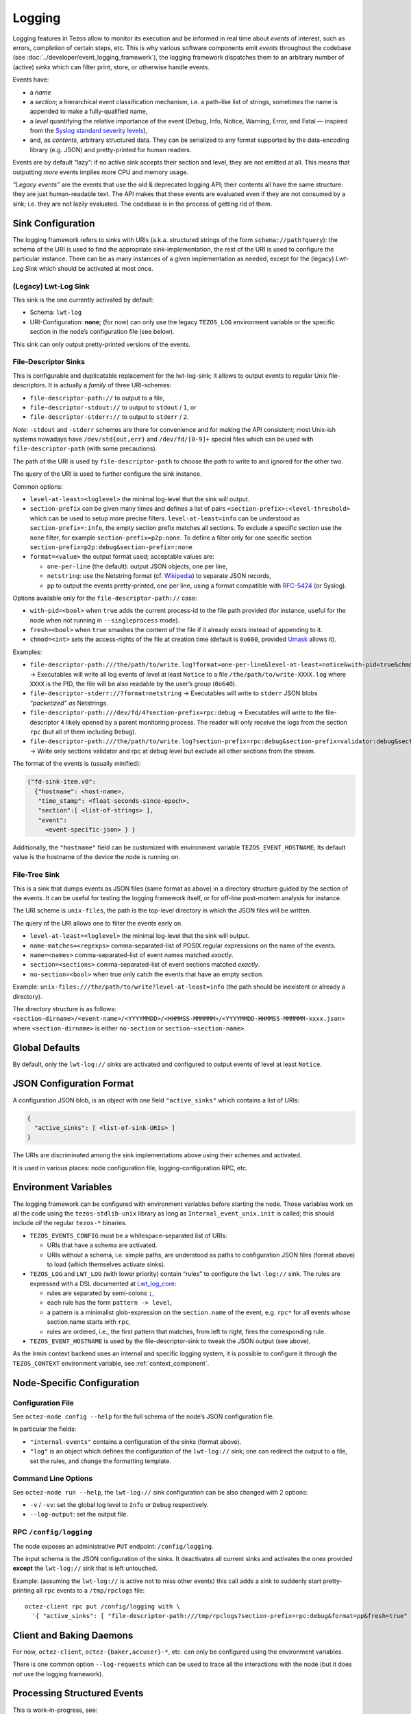 Logging
=======

Logging features in Tezos allow to monitor its execution and be informed in real
time about *events* of interest, such as errors, completion of certain steps,
etc. This is why various software components emit *events* throughout the
codebase (see :doc:`../developer/event_logging_framework`), the logging
framework dispatches them to an arbitrary number of (active) *sinks* which can
filter print, store, or otherwise handle events.

Events have:

- a *name*
- a *section*; a hierarchical event classification mechanism, i.e. a path-like
  list of strings, sometimes the name is appended to make a fully-qualified
  name,
- a *level* quantifying the relative importance of the event (Debug, Info,
  Notice, Warning, Error, and Fatal — inspired from the
  `Syslog standard severity levels <https://en.wikipedia.org/wiki/Syslog#Severity_level>`_),
- and, as *contents*, arbitrary structured data. They can be serialized to any
  format supported by the data-encoding library (e.g. JSON) and pretty-printed
  for human readers.

Events are by default “lazy”: if no active sink accepts their section and level,
they are not emitted at all. This means that outputting *more* events
implies more CPU and memory usage.

*“Legacy events”* are the events that use the old & deprecated logging API;
their contents all have the same structure: they are just human-readable
text. The API makes that these events are evaluated even if they are not
consumed by a sink; i.e. they are not lazily evaluated.  The codebase is in the
process of getting rid of them.

Sink Configuration
-------------------

The logging framework refers to sinks with URIs (a.k.a.  structured strings of
the form ``schema://path?query``): the schema of the URI is used to find the
appropriate sink-implementation, the rest of the URI is used to configure the
particular instance. There can be as many instances of a given implementation as
needed, except for the (legacy) *Lwt-Log Sink* which should be activated at most
once.

(Legacy) Lwt-Log Sink
~~~~~~~~~~~~~~~~~~~~~

This sink is the one currently activated by default:

-  Schema: ``lwt-log``
-  URI-Configuration: **none**; (for now) can only use the legacy
   ``TEZOS_LOG`` environment variable or the specific section in the
   node’s configuration file (see below).

This sink can only output pretty-printed versions of the events.

File-Descriptor Sinks
~~~~~~~~~~~~~~~~~~~~~

This is configurable and duplicatable replacement for the lwt-log-sink;
it allows to output events to regular Unix file-descriptors. It is
actually a *family* of three URI-schemes:

-  ``file-descriptor-path://`` to output to a file,
-  ``file-descriptor-stdout://`` to output to ``stdout`` / ``1``, or
-  ``file-descriptor-stderr://`` to output to ``stderr`` / ``2``.

*Note:* ``-stdout`` and ``-stderr`` schemes are there for convenience
and for making the API consistent; most Unix-ish systems nowadays have
``/dev/std{out,err}`` and ``/dev/fd/[0-9]+`` special files which can be
used with ``file-descriptor-path`` (with some precautions).

The path of the URI is used by ``file-descriptor-path`` to choose the
path to write to and ignored for the other two.

The query of the URI is used to further configure the sink instance.

Common options:

-  ``level-at-least=<loglevel>`` the minimal log-level that the sink
   will output.
-  ``section-prefix`` can be given many times and defines a list of
   pairs ``<section-prefix>:<level-threshold>`` which can be used to
   setup more precise filters. ``level-at-least=info`` can be understood
   as ``section-prefix=:info``, the empty section prefix matches all
   sections. To exclude a specific section use the ``none`` filter, for
   example ``section-prefix=p2p:none``. To define a filter only for
   one specific section ``section-prefix=p2p:debug&section-prefix=:none``
-  ``format=<value>`` the output format used; acceptable values are:

   -  ``one-per-line`` (the default): output JSON objects, one per line,
   -  ``netstring``: use the Netstring format
      (cf. `Wikipedia <https://en.wikipedia.org/wiki/Netstring>`__) to
      separate JSON records,
   -  ``pp`` to output the events pretty-printed, one per line, using a
      format compatible with
      `RFC-5424 <https://www.rfc-editor.org/rfc/rfc5424#section-6>`__ (or
      Syslog).

Options available only for the ``file-descriptor-path://`` case:

-  ``with-pid=<bool>`` when ``true`` adds the current process-id to the
   file path provided (for instance, useful for the node when not
   running in ``--singleprocess`` mode).
-  ``fresh=<bool>`` when ``true`` smashes the content of the file if it
   already exists instead of appending to it.
-  ``chmod=<int>`` sets the access-rights of the file at creation time
   (default is ``0o600``, provided
   `Umask <https://en.wikipedia.org/wiki/Umask>`__ allows it).

Examples:

-  ``file-descriptor-path:///the/path/to/write.log?format=one-per-line&level-at-least=notice&with-pid=true&chmod=0o640``
   → Executables will write all log events of level at least ``Notice``
   to a file ``/the/path/to/write-XXXX.log`` where ``XXXX`` is the PID,
   the file will be also readable by the user’s group (``0o640``).
-  ``file-descriptor-stderr://?format=netstring`` → Executables will
   write to ``stderr`` JSON blobs *“packetized” as* Netstrings.
-  ``file-descriptor-path:///dev/fd/4?section-prefix=rpc:debug`` →
   Executables will write to the file-descriptor ``4`` likely opened by
   a parent monitoring process. The reader will only receive the logs
   from the section ``rpc`` (but all of them including ``Debug``).
-  ``file-descriptor-path:///the/path/to/write.log?section-prefix=rpc:debug&section-prefix=validator:debug&section-prefix=:none"``
   → Write only sections validator and rpc at debug level but exclude all
   other sections from the stream.

The format of the events is (usually minified):

.. code:: javascript

   {"fd-sink-item.v0":
     {"hostname": <host-name>,
      "time_stamp": <float-seconds-since-epoch>,
      "section":[ <list-of-strings> ],
      "event":
        <event-specific-json> } }


Additionally, the ``"hostname"`` field can be customized with environment
variable ``TEZOS_EVENT_HOSTNAME``; Its default value is the hostname of the
device the node is running on.



File-Tree Sink
~~~~~~~~~~~~~~

This is a sink that dumps events as JSON files (same format as above)
in a directory structure guided by the section of the events. It can be
useful for testing the logging framework itself, or for off-line
post-mortem analysis for instance.

The URI scheme is ``unix-files``, the path is the top-level directory in
which the JSON files will be written.

The query of the URI allows one to filter the events early on.

-  ``level-at-least=<loglevel>`` the minimal log-level that the sink
   will output.
-  ``name-matches=<regexps>`` comma-separated-list of POSIX regular
   expressions on the name of the events.
-  ``name=<names>`` comma-separated-list of event names matched
   *exactly*.
-  ``section=<sections>`` comma-separated-list of event sections matched
   *exactly*.
-  ``no-section=<bool>`` when true only catch the events that have an
   empty section.

Example: ``unix-files:///the/path/to/write?level-at-least=info`` (the
path should be inexistent or already a directory).

The directory structure is as follows:
``<section-dirname>/<event-name>/<YYYYMMDD>/<HHMMSS-MMMMMM>/<YYYYMMDD-HHMMSS-MMMMMM-xxxx.json>``
where ``<section-dirname>`` is either ``no-section`` or
``section-<section-name>``.

Global Defaults
---------------

By default, only the ``lwt-log://`` sinks are activated and configured to
output events of level at least ``Notice``.

JSON Configuration Format
-------------------------

A configuration JSON blob, is an object with one field ``"active_sinks"``
which contains a list of URIs:

.. code:: javascript

   {
     "active_sinks": [ <list-of-sink-URIs> ]
   }

The URIs are discriminated among the sink implementations above using
their schemes and activated.

It is used in various places: node configuration file,
logging-configuration RPC, etc.

Environment Variables
---------------------

The logging framework can be configured with environment variables
before starting the node. Those variables work on all the code using the
``tezos-stdlib-unix`` library as long as ``Internal_event_unix.init`` is
called; this should include *all* the regular ``tezos-*`` binaries.

-  ``TEZOS_EVENTS_CONFIG`` must be a whitespace-separated list of URIs:

   -  URIs that have a schema are activated.
   -  URIs without a schema, i.e. simple paths, are understood as paths
      to configuration JSON files (format above) to load (which
      themselves activate sinks).

-  ``TEZOS_LOG`` and ``LWT_LOG`` (with lower priority) contain “rules”
   to configure the ``lwt-log://`` sink. The rules are expressed with a
   DSL documented at
   `Lwt_log_core <https://ocsigen.org/lwt/3.2.1/api/Lwt_log_core>`__:

   -  rules are separated by semi-colons ``;``,
   -  each rule has the form ``pattern -> level``,
   -  a pattern is a minimalist glob-expression on the ``section.name`` of
      the event, e.g. ``rpc*`` for all events whose section.name starts
      with ``rpc``,
   -  rules are ordered, i.e., the first pattern that matches, from left to
      right, fires the corresponding rule.

-  ``TEZOS_EVENT_HOSTNAME`` is used by the file-descriptor-sink to tweak the JSON
   output (see above).

As the Irmin context backend uses an internal and specific logging
system, it is possible to configure it through the ``TEZOS_CONTEXT``
environment variable, see :ref:`context_component`.


.. _configure_node_logging:

Node-Specific Configuration
---------------------------

Configuration File
~~~~~~~~~~~~~~~~~~

See ``octez-node config --help`` for the full schema of the node’s JSON
configuration file.

In particular the fields:

-  ``"internal-events"`` contains a configuration of the sinks (format
   above).
-  ``"log"`` is an object which defines the configuration of the
   ``lwt-log://`` sink; one can redirect the output to a file, set the
   rules, and change the formatting template.

Command Line Options
~~~~~~~~~~~~~~~~~~~~

See ``octez-node run --help``, the ``lwt-log://`` sink configuration can
be also changed with 2 options:

-  ``-v`` / ``-vv``: set the global log level to ``Info`` or ``Debug``
   respectively.
-  ``--log-output``: set the output file.

RPC ``/config/logging``
~~~~~~~~~~~~~~~~~~~~~~~

The node exposes an administrative ``PUT`` endpoint:
``/config/logging``.

The input schema is the JSON configuration of the sinks. It
deactivates all current sinks and activates the ones provided **except**
the ``lwt-log://`` sink that is left untouched.

Example: (assuming the ``lwt-log://`` is active not to miss other
events) this call adds a sink to suddenly start pretty-printing all
``rpc`` events to a ``/tmp/rpclogs`` file:

::

   octez-client rpc put /config/logging with \
     '{ "active_sinks": [ "file-descriptor-path:///tmp/rpclogs?section-prefix=rpc:debug&format=pp&fresh=true" ] }'

Client and Baking Daemons
-------------------------

For now, ``octez-client``, ``octez-{baker,accuser}-*``, etc.
can only be configured using the environment variables.

There is one common option ``--log-requests`` which can be used to trace
all the interactions with the node (but it does *not* use the logging
framework).

Processing Structured Events
----------------------------

This is work-in-progress, see:

-  ``octez-admin-client show event-logging`` outputs the configuration
   currently understood by ``octez-admin-client`` (hence through the
   ``TEZOS_EVENTS_CONFIG`` variable) and lists all the events it knows
   about.
-  ``octez-admin-client output schema of <Event-Name> to <File-path>``
   get the JSON-Schema for an event.

Example:
``octez-admin-client output schema of block-seen-alpha to block-seen-alpha.json``

